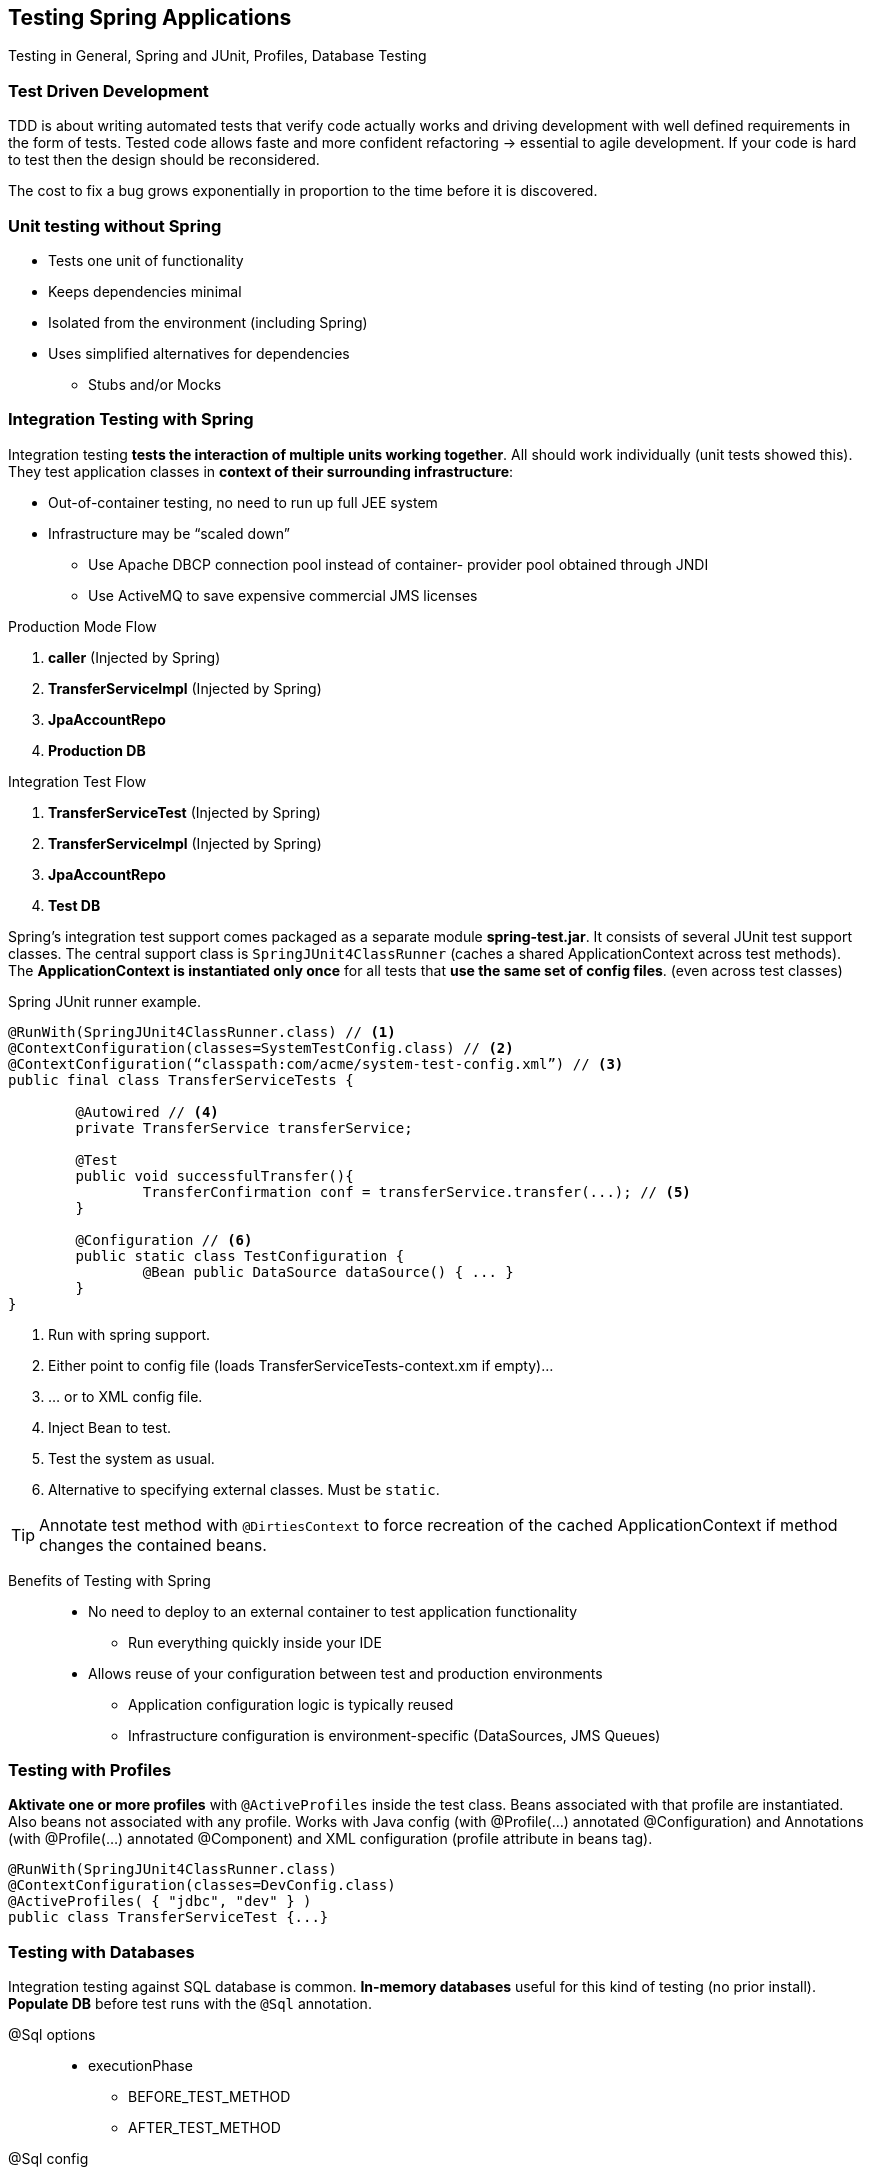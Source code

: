 == Testing Spring Applications

[.lead]
Testing in General, Spring and JUnit, Profiles, Database Testing

=== Test Driven Development

TDD is about writing automated tests that verify code actually works and driving development with well defined requirements in the form of tests. Tested code allows faste and more confident refactoring -> essential to agile development. If your code is hard to test then the design should be reconsidered.

The cost to fix a bug grows exponentially in proportion to the time before it is discovered. 

=== Unit testing without Spring

* Tests one unit of functionality
* Keeps dependencies minimal
* Isolated from the environment (including Spring)
* Uses simplified alternatives for dependencies
** Stubs and/or Mocks

=== Integration Testing with Spring

Integration testing *tests the interaction of multiple units working together*. All should work individually (unit tests showed this). They test application classes in *context of their surrounding infrastructure*:

* Out-of-container testing, no need to run up full JEE system
* Infrastructure may be “scaled down”
** Use Apache DBCP connection pool instead of container- provider pool obtained through JNDI
** Use ActiveMQ to save expensive commercial JMS licenses

//^

.Production Mode Flow
. *caller* (Injected by Spring)
. *TransferServiceImpl* (Injected by Spring)
. *JpaAccountRepo*
. *Production DB*

.Integration Test Flow
. *TransferServiceTest* (Injected by Spring)
. *TransferServiceImpl* (Injected by Spring)
. *JpaAccountRepo*
. *Test DB*

Spring's integration test support comes packaged as a separate module *spring-test.jar*. It consists of several JUnit test support classes. The central support class is `SpringJUnit4ClassRunner` (caches a shared ApplicationContext across test methods). The *ApplicationContext is instantiated only once* for all tests that *use the same set of config files*.
(even across test classes)

[source,java]
.Spring JUnit runner example.
----
@RunWith(SpringJUnit4ClassRunner.class) // <1>
@ContextConfiguration(classes=SystemTestConfig.class) // <2>
@ContextConfiguration(“classpath:com/acme/system-test-config.xml”) // <3>
public final class TransferServiceTests { 

	@Autowired // <4>
	private TransferService transferService;

	@Test
	public void successfulTransfer(){
		TransferConfirmation conf = transferService.transfer(...); // <5>
	}

	@Configuration // <6>
	public static class TestConfiguration {
		@Bean public DataSource dataSource() { ... }
	}
}
----
<1> Run with spring support.
<2> Either point to config file (loads TransferServiceTests-context.xm if empty)...
<3> ... or to XML config file.
<4> Inject Bean to test.
<5> Test the system as usual.
<6> Alternative to specifying external classes. Must be `static`.

TIP: Annotate test method with `@DirtiesContext` to force recreation of the cached ApplicationContext if method changes the contained beans.

//^

Benefits of Testing with Spring::
* No need to deploy to an external container to test application functionality
** Run everything quickly inside your IDE
* Allows reuse of your configuration between test and production environments
** Application configuration logic is typically reused
** Infrastructure configuration is environment-specific (DataSources, JMS Queues)


=== Testing with Profiles

*Aktivate one or more profiles* with `@ActiveProfiles` inside the test class. Beans associated with that profile are instantiated. Also beans not associated with any profile. Works with Java config (with @Profile(...) annotated @Configuration) and Annotations (with @Profile(...) annotated @Component) and XML configuration (profile attribute in beans tag).

[source,java]
----
@RunWith(SpringJUnit4ClassRunner.class) 
@ContextConfiguration(classes=DevConfig.class) 
@ActiveProfiles( { "jdbc", "dev" } )
public class TransferServiceTest {...}
----

=== Testing with Databases

Integration testing against SQL database is common. *In-memory databases* useful for this kind of testing (no prior install). *Populate DB* before test runs with the `@Sql` annotation.

@Sql options::
* executionPhase
** BEFORE_TEST_METHOD
** AFTER_TEST_METHOD
@Sql config::
* errorMode
** `FAIL_ON_ERROR`
** `CONTINUE_ON_ERROR`
** `IGNORE_FAILED_DROPS`
** `DEFAULT` (whatever @Sql defines at class level, otherwise FAIL_ON_ERROR)
commentPrefix & separator::
* Syntax control

[source,java]
----
@RunWith(SpringJUnit4ClassRunner.class) 
@ContextConfiguration(...) 
@Sql({ “/testfiles/schema.sql”, “/testfiles/general-data.sql” } )  // <1>
public final class MainTests {

	@Test
	@Sql // <2>
	public void success(){...}

	@Test
	@Sql ( “/testfiles/error.sql” ) // <3>
	@Sql ( scripts=“/testfiles/cleanup.sql”, // <4>
			executionPhase=Sql.ExecutionPhase.AFTER_TEST_METHOD )
	public void transferError() {...}
}
----
<1> Run these scripts before each @Test method.
<2> Run script named (by default) MainTests.success.sql in same package.
<3> Run before @Test method.
<4> Run after @Test method.


=== Summary

* Testing is an essential part of any development
* Unit testing tests a class in isolation
** External dependencies should be minimized
** You don’t need Spring to unit test
** Consider creating stubs or mocks to unit test
* Integration testing tests the interaction of multiple units working together
** Spring provides good integration testing support
** Profiles for different test & deployment configurations
** Built-in support for testing with Databases